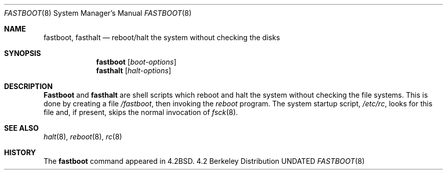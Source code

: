 .\" Copyright (c) 1983, 1991 Regents of the University of California.
.\" All rights reserved.
.\"
.\" Redistribution and use in source and binary forms, with or without
.\" modification, are permitted provided that the following conditions
.\" are met:
.\" 1. Redistributions of source code must retain the above copyright
.\"    notice, this list of conditions and the following disclaimer.
.\" 2. Redistributions in binary form must reproduce the above copyright
.\"    notice, this list of conditions and the following disclaimer in the
.\"    documentation and/or other materials provided with the distribution.
.\" 3. All advertising materials mentioning features or use of this software
.\"    must display the following acknowledgement:
.\"	This product includes software developed by the University of
.\"	California, Berkeley and its contributors.
.\" 4. Neither the name of the University nor the names of its contributors
.\"    may be used to endorse or promote products derived from this software
.\"    without specific prior written permission.
.\"
.\" THIS SOFTWARE IS PROVIDED BY THE REGENTS AND CONTRIBUTORS ``AS IS'' AND
.\" ANY EXPRESS OR IMPLIED WARRANTIES, INCLUDING, BUT NOT LIMITED TO, THE
.\" IMPLIED WARRANTIES OF MERCHANTABILITY AND FITNESS FOR A PARTICULAR PURPOSE
.\" ARE DISCLAIMED.  IN NO EVENT SHALL THE REGENTS OR CONTRIBUTORS BE LIABLE
.\" FOR ANY DIRECT, INDIRECT, INCIDENTAL, SPECIAL, EXEMPLARY, OR CONSEQUENTIAL
.\" DAMAGES (INCLUDING, BUT NOT LIMITED TO, PROCUREMENT OF SUBSTITUTE GOODS
.\" OR SERVICES; LOSS OF USE, DATA, OR PROFITS; OR BUSINESS INTERRUPTION)
.\" HOWEVER CAUSED AND ON ANY THEORY OF LIABILITY, WHETHER IN CONTRACT, STRICT
.\" LIABILITY, OR TORT (INCLUDING NEGLIGENCE OR OTHERWISE) ARISING IN ANY WAY
.\" OUT OF THE USE OF THIS SOFTWARE, EVEN IF ADVISED OF THE POSSIBILITY OF
.\" SUCH DAMAGE.
.\"
.\"     @(#)fastboot.8	6.3 (Berkeley) 03/16/91
.\"
.Dd 
.Dt FASTBOOT 8
.Os BSD 4.2
.Sh NAME
.Nm fastboot ,
.Nm fasthalt
.Nd "reboot/halt the system without checking the disks"
.Sh SYNOPSIS
.Nm fastboot
.Op Ar boot-options
.Nm fasthalt
.Op Ar halt-options
.Sh DESCRIPTION
.Nm Fastboot
and
.Nm fasthalt
are shell scripts which reboot and halt the system without
checking the file systems.  This is done by creating a
file 
.Pa /fastboot ,
then invoking the 
.Xr reboot
program.  The system startup script,
.Pa /etc/rc ,
looks for this file and, if present, skips the normal
invocation of
.Xr fsck 8 .
.Sh SEE ALSO
.Xr halt 8 ,
.Xr reboot 8 ,
.Xr rc 8
.Sh HISTORY
The
.Nm
command appeared in
.Bx 4.2 .
